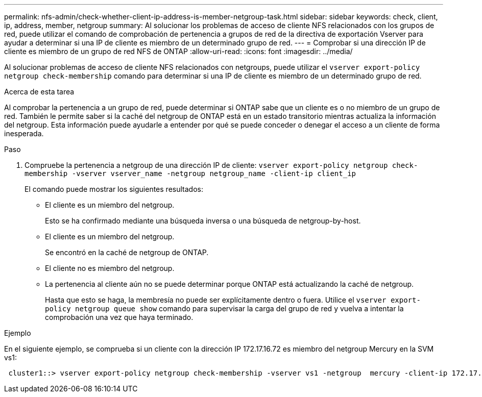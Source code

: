 ---
permalink: nfs-admin/check-whether-client-ip-address-is-member-netgroup-task.html 
sidebar: sidebar 
keywords: check, client, ip, address, member, netgroup 
summary: Al solucionar los problemas de acceso de cliente NFS relacionados con los grupos de red, puede utilizar el comando de comprobación de pertenencia a grupos de red de la directiva de exportación Vserver para ayudar a determinar si una IP de cliente es miembro de un determinado grupo de red. 
---
= Comprobar si una dirección IP de cliente es miembro de un grupo de red NFS de ONTAP
:allow-uri-read: 
:icons: font
:imagesdir: ../media/


[role="lead"]
Al solucionar problemas de acceso de cliente NFS relacionados con netgroups, puede utilizar el `vserver export-policy netgroup check-membership` comando para determinar si una IP de cliente es miembro de un determinado grupo de red.

.Acerca de esta tarea
Al comprobar la pertenencia a un grupo de red, puede determinar si ONTAP sabe que un cliente es o no miembro de un grupo de red. También le permite saber si la caché del netgroup de ONTAP está en un estado transitorio mientras actualiza la información del netgroup. Esta información puede ayudarle a entender por qué se puede conceder o denegar el acceso a un cliente de forma inesperada.

.Paso
. Compruebe la pertenencia a netgroup de una dirección IP de cliente: `vserver export-policy netgroup check-membership -vserver vserver_name -netgroup netgroup_name -client-ip client_ip`
+
El comando puede mostrar los siguientes resultados:

+
** El cliente es un miembro del netgroup.
+
Esto se ha confirmado mediante una búsqueda inversa o una búsqueda de netgroup-by-host.

** El cliente es un miembro del netgroup.
+
Se encontró en la caché de netgroup de ONTAP.

** El cliente no es miembro del netgroup.
** La pertenencia al cliente aún no se puede determinar porque ONTAP está actualizando la caché de netgroup.
+
Hasta que esto se haga, la membresía no puede ser explícitamente dentro o fuera. Utilice el `vserver export-policy netgroup queue show` comando para supervisar la carga del grupo de red y vuelva a intentar la comprobación una vez que haya terminado.





.Ejemplo
En el siguiente ejemplo, se comprueba si un cliente con la dirección IP 172.17.16.72 es miembro del netgroup Mercury en la SVM vs1:

[listing]
----
 cluster1::> vserver export-policy netgroup check-membership -vserver vs1 -netgroup  mercury -client-ip 172.17.16.72
----